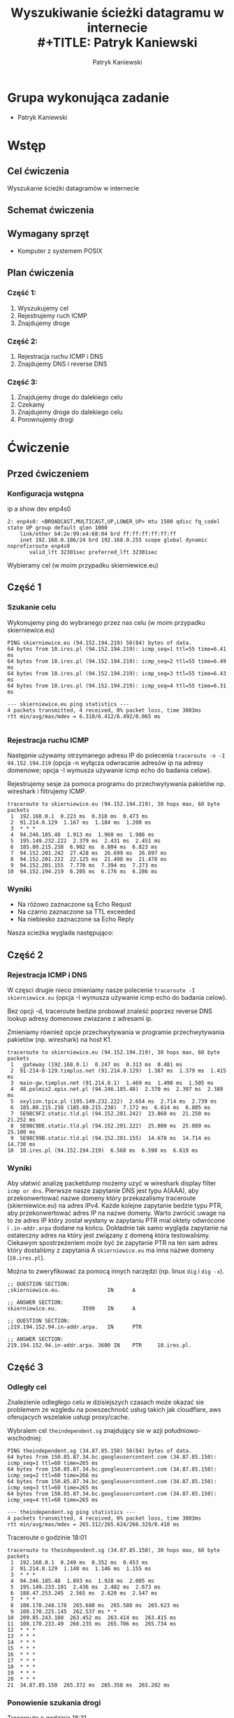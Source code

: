 #+LANGUAGE: pl
#+LATEX_HEADER: \renewcommand*{\contentsname}{Spis Treści}
#+OPTIONS: toc:2
#+TITLE: Wyszukiwanie ścieżki datagramu w internecie \\
#+TITLE: Patryk Kaniewski
#+AUTHOR: Patryk Kaniewski
#+LATEX_HEADER: \usepackage[margin=3cm]{geometry}
#+latex_header: \hypersetup{colorlinks=true,linkcolor=blue}
#+begin_src emacs-lisp :exports results :results none :eval export
  (make-variable-buffer-local 'org-latex-title-command)
  (setq org-latex-title-command (concat
"\\begin{titlepage}\n"
"\\begin{center}\n"
"{\\Huge Wyszukiwanie ścieżki datagramu w internecie \\par}\n"
"\\vspace{2cm}\n"
"{\\Large Patryk Kaniewski \\par\n}"
"\\vspace{2cm}\n"
"{\\large 2021-01-06 }\n"
"\\end{center}\n"
"\\end{titlepage}\n"))
#+end_src

#+LATEX_HEADER: \usepackage{fancyhdr}
#+LATEX_HEADER: \usepackage[yyyymmdd]{datetime}
#+LATEX_HEADER: \usepackage{graphicx}
#+LATEX_HEADER: \graphicspath{ {/home/thisconnect/pwsz/} }
#+LATEX_HEADER: \pagestyle{fancyplain}
#+LATEX_HEADER: \chead{Wyszukiwanie ścieżki datagramu w internecie}
#+LATEX_HEADER: \lhead{\includegraphics{pusb.png}}
#+LATEX_HEADER: \rhead{}
#+LATEX_HEADER: \cfoot{}
#+LATEX_HEADER: \lfoot{}
#+LATEX_HEADER: \rfoot{Patryk Kaniewski \linebreak GNU GPLv3}


* Grupa wykonująca zadanie
+ Patryk Kaniewski

* Wstęp
** Cel ćwiczenia
Wyszukanie ścieżki datagramów w internecie
** Schemat ćwiczenia
[[./schemat.png]]
** Wymagany sprzęt
+ Komputer z systemem POSIX

** Plan ćwiczenia
*** Część 1:
1. Wyszukujemy cel
2. Rejestrujemy ruch ICMP
3. Znajdujemy droge
*** Część 2:
1. Rejestracja ruchu ICMP i DNS
2. Znajdujemy DNS i reverse DNS
*** Część 3:
1. Znajdujemy droge do dalekiego celu
2. Czekamy
3. Znajdujemy droge do dalekiego celu
4. Porownujemy drogi


* Ćwiczenie
** Przed ćwiczeniem
*** Konfiguracja wstępna
ip a show dev enp4s0
#+begin_src
2: enp4s0: <BROADCAST,MULTICAST,UP,LOWER_UP> mtu 1500 qdisc fq_codel state UP group default qlen 1000
    link/ether b4:2e:99:e4:68:04 brd ff:ff:ff:ff:ff:ff
    inet 192.168.0.186/24 brd 192.168.0.255 scope global dynamic noprefixroute enp4s0
       valid_lft 32301sec preferred_lft 32301sec
#+end_src

Wybieramy cel (w moim przypadku skierniewice.eu)
** Część 1
*** Szukanie celu
Wykonujemy ping do wybranego przez nas celu (w moim przypadku skierniewice.eu)
#+begin_src
PING skierniewice.eu (94.152.194.219) 56(84) bytes of data.
64 bytes from 10.ires.pl (94.152.194.219): icmp_seq=1 ttl=55 time=6.41 ms
64 bytes from 10.ires.pl (94.152.194.219): icmp_seq=2 ttl=55 time=6.49 ms
64 bytes from 10.ires.pl (94.152.194.219): icmp_seq=3 ttl=55 time=6.43 ms
64 bytes from 10.ires.pl (94.152.194.219): icmp_seq=4 ttl=55 time=6.31 ms

--- skierniewice.eu ping statistics ---
4 packets transmitted, 4 received, 0% packet loss, time 3003ms
rtt min/avg/max/mdev = 6.310/6.412/6.492/0.065 ms

#+end_src
*** Rejestracja ruchu ICMP
Następnie używamy otrzymanego adresu IP do polecenia ~traceroute -n -I 94.152.194.219~ (opcja -n wyłącza odwracanie adresów ip na adresy domenowe; opcja -I wymusza używanie icmp echo do badania celow).


Rejestrujemy sesje za pomoca programu do przechwytywania pakietów np. wireshark i filtrujemy ICMP.
[[./part1/options.png]]

#+begin_src
traceroute to skierniewice.eu (94.152.194.219), 30 hops max, 60 byte packets
 1  192.168.0.1  0.223 ms  0.318 ms  0.473 ms
 2  91.214.0.129  1.167 ms  1.184 ms  1.200 ms
 3  * * *
 4  94.246.185.48  1.913 ms  1.960 ms  1.986 ms
 5  195.149.232.222  2.379 ms  2.431 ms  2.451 ms
 6  185.80.215.238  6.902 ms  6.804 ms  6.823 ms
 7  94.152.201.242  27.428 ms  26.699 ms  26.697 ms
 8  94.152.201.222  22.125 ms  21.498 ms  21.478 ms
 9  94.152.201.155  7.770 ms  7.394 ms  7.273 ms
10  94.152.194.219  6.205 ms  6.176 ms  6.286 ms
#+end_src
*** Wyniki
[[./part1/traceroute.png]]
+ Na różowo zaznaczone są Echo Requst
+ Na czarno zaznaczone sa TTL exceeded
+ Na niebiesko zaznaczone sa Echo Reply

Nasza scieżka wyglada następująco:
[[./part1/part1.png]]

** Część 2
*** Rejestracja ICMP i DNS
W częsci drugie nieco zmieniamy nasze polecenie ~traceroute -I skierniewice.eu~ (opcja -I wymusza używanie icmp echo do badania celow).

Bez opcji -d, traceroute bedzie probował znaleść poprzez reverse DNS lookup adresy domenowe zwiazane z adresami ip.

Zmieniamy również opcje przechwytywania w programie przechwytywania pakietów (np. wireshark) na host K1.
[[./part2/options.png]]
#+begin_src
traceroute to skierniewice.eu (94.152.194.219), 30 hops max, 60 byte packets
 1  _gateway (192.168.0.1)  0.247 ms  0.313 ms  0.481 ms
 2  91-214-0-129.timplus.net (91.214.0.129)  1.387 ms  1.379 ms  1.415 ms
 3  main-gw.timplus.net (91.214.0.1)  1.469 ms  1.490 ms  1.505 ms
 4  48.polmix2.epix.net.pl (94.246.185.48)  2.370 ms  2.397 ms  2.389 ms
 5  oxylion.tpix.pl (195.149.232.222)  2.654 ms  2.714 ms  2.739 ms
 6  185.80.215.238 (185.80.215.238)  7.172 ms  6.814 ms  6.805 ms
 7  5E98C9F2.static.tld.pl (94.152.201.242)  23.860 ms  21.250 ms  21.252 ms
 8  5E98C9DE.static.tld.pl (94.152.201.222)  25.080 ms  25.089 ms  25.100 ms
 9  5E98C99B.static.tld.pl (94.152.201.155)  14.678 ms  14.714 ms  14.730 ms
10  10.ires.pl (94.152.194.219)  6.568 ms  6.598 ms  6.619 ms
#+end_src
*** Wyniki
Aby ułatwić analizę packetdump możemy uzyć w wireshark display filter ~icmp or dns~.
[[./part2/dnsA.png]]
Pierwsze nasze zapytanie DNS jest typu A(AAA), aby przekonwertować nazwe domeny który przekazalismy traceroute (skierniewice.eu) na adres IPv4.
[[./part2/dnsPTR1.png]]
Każde kolejne zapytanie bedzie typu PTR, aby przekonwertować adres IP na nazwe domeny. Warto zwrócić uwage na to że adres IP który został wysłany w zapytaniu PTR mial oktety odwrócone i ~.in-addr.arpa~ dodane na końcu.
[[./part2/dnsPTR2.png]]
Dokładnie tak samo wygląda zapytanie na ostateczny adres na który jest związany z domeną która testowaliśmy.
Ciekawym spostrzeżeniem może być że zapytanie PTR na ten sam adres który dostaliśmy z zapytania A ~skierniewice.eu~ ma inna nazwe domeny (~10.ires.pl~).

Można to zweryfikować za pomocą innych narzędzi (np. linux ~dig~ i ~dig -x~).
#+begin_src
;; QUESTION SECTION:
;skierniewice.eu.               IN      A

;; ANSWER SECTION:
skierniewice.eu.        3599    IN      A      
#+end_src
#+begin_src 
;; QUESTION SECTION:
;219.194.152.94.in-addr.arpa.   IN      PTR

;; ANSWER SECTION:
219.194.152.94.in-addr.arpa. 3600 IN    PTR     10.ires.pl.
#+end_src
** Część 3
*** Odległy cel
Znalezienie odległego celu w dzisiejszych czasach może okazać sie problemem ze wzgledu na powszechność usług takich jak cloudflare, aws oferujacych wszelakie usługi proxy/cache.

Wybralem cel ~theindependent.sg~ znajdujący sie w azji południowo-wschodniej:
#+begin_src 
PING theindependent.sg (34.87.85.150) 56(84) bytes of data.
64 bytes from 150.85.87.34.bc.googleusercontent.com (34.87.85.150): icmp_seq=1 ttl=60 time=265 ms
64 bytes from 150.85.87.34.bc.googleusercontent.com (34.87.85.150): icmp_seq=2 ttl=60 time=266 ms
64 bytes from 150.85.87.34.bc.googleusercontent.com (34.87.85.150): icmp_seq=3 ttl=60 time=265 ms
64 bytes from 150.85.87.34.bc.googleusercontent.com (34.87.85.150): icmp_seq=4 ttl=60 time=265 ms

--- theindependent.sg ping statistics ---
4 packets transmitted, 4 received, 0% packet loss, time 3003ms
rtt min/avg/max/mdev = 265.312/265.624/266.329/0.410 ms
#+end_src

Traceroute o godzinie 18:01
#+begin_src 
traceroute to theindependent.sg (34.87.85.150), 30 hops max, 60 byte packets
 1  192.168.0.1  0.249 ms  0.352 ms  0.453 ms
 2  91.214.0.129  1.140 ms  1.146 ms  1.155 ms
 3  * * *
 4  94.246.185.48  1.893 ms  1.928 ms  2.005 ms
 5  195.149.233.101  2.436 ms  2.482 ms  2.673 ms
 6  188.47.253.245  2.565 ms  2.620 ms  2.547 ms
 7  * * *
 8  108.170.248.178  265.680 ms  265.580 ms  265.623 ms
 9  108.170.225.145  262.537 ms * *
10  209.85.243.180  263.452 ms  263.414 ms  263.415 ms
11  108.170.233.49  266.235 ms  265.706 ms  265.734 ms
12  * * *
13  * * *
14  * * *
15  * * *
16  * * *
17  * * *
18  * * *
19  * * *
20  * * *
21  34.87.85.150  265.372 ms  265.358 ms  265.202 ms
#+end_src

*** Ponowienie szukania drogi
Traceroute o godzinie 18:31
#+begin_src 

#+end_src
*** Różnice w drodze
Aby porownać różnice odrzuciłem pingi z traceroute za pomoca polecenia ~awk '{print $1 "\t" $2}' traceroute1.txt > trace1.txt~ a następnie polecenia ~diff~ aby porównać te pliki


* Wnioski
** Routing
** Napotkane problemy
*** traceroute -I
traceroute na systemie na ktorym przeprowadzane jest ćwiczenie (Archlinux) domyślnie nie używa ICMP echo (ping) do przeszukiwania drogi ze wzgledu na to że w dużej ilości sieci pakiety ICMP sa filtrowane
[[./problemy/problem1.png]]

Rozwiązaniem tego było wyszukanie w manpage (~man traceroute~) o traceroute opcji -I która zmusza program do używania ICMP ping
[[./problemy/rozwiazanie1.png]]
